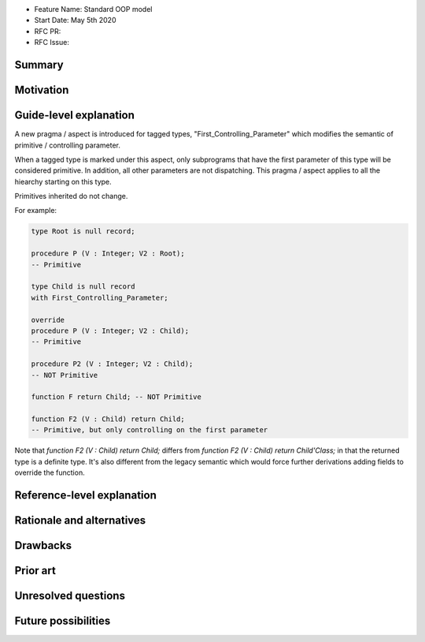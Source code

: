 - Feature Name: Standard OOP model
- Start Date: May 5th 2020
- RFC PR:
- RFC Issue:

Summary
=======


Motivation
==========

Guide-level explanation
=======================

A new pragma / aspect is introduced for tagged types, "First_Controlling_Parameter"
which modifies the semantic of primitive / controlling parameter.

When a tagged type is marked under this aspect, only subprograms that have the
first parameter of this type will be considered primitive. In addition, all
other parameters are not dispatching. This pragma / aspect applies to all
the hiearchy starting on this type.

Primitives inherited do not change.

For example:

.. code-block:: ada

    type Root is null record;

    procedure P (V : Integer; V2 : Root);
    -- Primitive

    type Child is null record
    with First_Controlling_Parameter;

    override
    procedure P (V : Integer; V2 : Child);
    -- Primitive

    procedure P2 (V : Integer; V2 : Child);
    -- NOT Primitive

    function F return Child; -- NOT Primitive

    function F2 (V : Child) return Child;
    -- Primitive, but only controlling on the first parameter

Note that `function F2 (V : Child) return Child;` differs from
`function F2 (V : Child) return Child'Class;` in that the returned type is a
definite type. It's also different from the legacy semantic which would force
further derivations adding fields to override the function.

Reference-level explanation
===========================

Rationale and alternatives
==========================

Drawbacks
=========


Prior art
=========

Unresolved questions
====================

Future possibilities
====================
